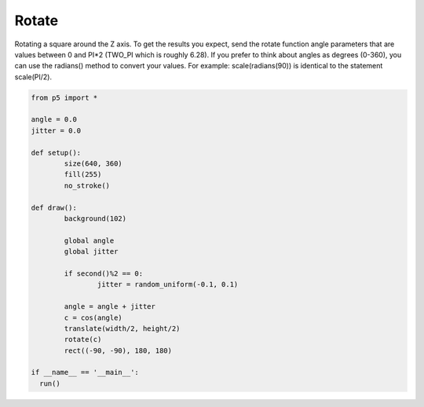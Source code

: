 ******
Rotate
******

.. raw:: html

  <script>
	let angle = 0.0;
	let jitter = 0.0;

	function setup() {
	  var canvas = createCanvas(720, 400);
  	  canvas.parent('sketch-holder');
  	  noStroke();
	  fill(255);
	  //Draw the rectangle from the center and it will also be the
	  //rotate around that center
	  rectMode(CENTER);
	}

	function draw() {
	  background(51);

	  // during even-numbered seconds (0, 2, 4, 6...) add jitter to
	  // the rotation
	  if (second() % 2 === 0) {
	    jitter = random(-0.1, 0.1);
	  }
	  //increase the angle value using the most recent jitter value
	  angle = angle + jitter;
	  //use cosine to get a smooth CW and CCW motion when not jittering
	  let c = cos(angle);
	  //move the shape to the center of the canvas
	  translate(width / 2, height / 2);
	  //apply the final rotation
	  rotate(c);
	  rect(0, 0, 180, 180);
	}
  </script>
  <div id="sketch-holder"></div>

Rotating a square around the Z axis. To get the results you expect, send the rotate function angle parameters that are values between 0 and PI*2 (TWO_PI which is roughly 6.28). If you prefer to think about angles as degrees (0-360), you can use the radians() method to convert your values. For example: scale(radians(90)) is identical to the statement scale(PI/2).


.. code:: python

	from p5 import *

	angle = 0.0
	jitter = 0.0

	def setup():
		size(640, 360)
		fill(255) 	
		no_stroke()	  

	def draw():
		background(102)

		global angle
		global jitter

		if second()%2 == 0:
			jitter = random_uniform(-0.1, 0.1)
		
		angle = angle + jitter
		c = cos(angle)
		translate(width/2, height/2)
		rotate(c)
		rect((-90, -90), 180, 180)

	if __name__ == '__main__':
	  run()

